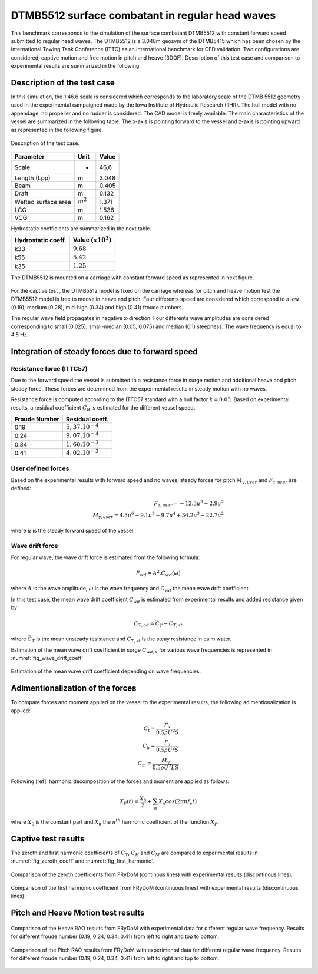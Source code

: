 .. dtmb5512_captive_test:

DTMB5512 surface combatant in regular head waves
~~~~~~~~~~~~~~~~~~~~~~~~~~~~~~~~~~~~~~~~~~~~~~~~~

This benchmark corresponds to the simulation of the surface combatant DTMB5512 with constant forward speed submitted to regular head waves. The DTMB5512 is a 3.048m geosym of the DTMB5415 which has been chosen by the International Towing Tank Conference (ITTC) as an international benchmark for CFD validation. Two configurations are considered, captive motion and free motion in pitch and heave (3DOF). Description of this test case and comparison to experimental results are summarized in the following.

Description of the test case
----------------------------

In this simulation, the 1:46.6 scale is considered which corresponds to the laboratory scale of the DTMB 5512 geometry used in the experimental campaigned made by the Iowa Institute of Hydraulic Research (IIHR). The hull model with no appendage, no propeller and no rudder is considered. The CAD model is freely available. The main characteristics of the vessel are summarized in the following table. The x-axis is pointing forward to the vessel and z-axis is pointing upward as represented in the following figure.

.. _fig_DTMB5512_geometry
.. figure:: _static/DTMB5512_configuration.png
    :align: center
    :alt: DTMB5512 geometry

    Description of the test case.

===================== ================ =====================
Parameter             Unit             Value
===================== ================ =====================
Scale                 -                46.6
Length (Lpp)          m                3.048
Beam                  m                0.405
Draft                 m                0.132
Wetted surface area   :math:`m^2`      1.371
LCG                   m                1.536
VCG                   m                0.162
===================== ================ =====================

Hydrostatic coefficients are summarized in the next table.

===================== ====================
Hydrostatic coeff.    Value :math:`(x10^3)`
===================== ====================
k33                   :math:`9.68`
k55                   :math:`5.42`
k35                   :math:`1.25`
===================== ====================

The DTMB5512 is mounted on a carriage with constant forward speed as represented in next figure.

.. _fig_simulation_picture
.. figure:: _static/DTMB5512_simulation_picture.png
    :align: center
    :alt: DTMB5512 simulation
    :scale: 50%

For the captive test , the DTMB5512 model is fixed on the carriage whereas for pitch and heave motion test the DTMB5512 model is free to moove in heave and pitch. Four differents speed are considered which correspond to a low (0.19), medium (0.28), mid-high (0.34) and high (0.41) froude numbers.

The regular wave field propagates in negative x-direction. Four differents wave amplitudes are considered corresponding to small (0.025), small-median (0.05, 0.075) and median (0.1) steepness. The wave frequency is equal to 4.5 Hz.

Integration of steady forces due to forward speed
-------------------------------------------------

Resistance force (ITTC57)
..........................

Due to the forward speed the vessel is submitted to a resistance force in surge motion and additional heave and pitch steady force. These forces are determined from the experimental results in steady motion with no waves.

Resistance force is computed according to the ITTC57 standard with a hull factor :math:`k=0.03`. Based on experimental results, a residual coefficient :math:`C_R` is estimated for the different vessel speed.

================ =====================
Froude Number         Residual coeff.
================ =====================
0.19             :math:`5,37.10^{-4}`
0.24             :math:`9,07.10^{-4}`
0.34             :math:`1,68.10^{-3}`
0.41             :math:`4,02.10^{-3}`
================ =====================

User defined forces
...................

Based on the experimental results with forward speed and no waves, steady forces for pitch :math:`M_{y,user}` and :math:`F_{z,user}` are defined:

.. math::
    F_{z,user} = -12.3 u^3 - 2.9 u^2 \\
    M_{y,user} = 4.3 u^6 - 9.1 u^5 - 9.7 u^4 + 34.2 u^3 - 22.7 u^2

where :math:`u` is the steady forward speed of the vessel.

Wave drift force
................

For regular wave, the wave drift force is estimated from the following formula:

.. math::
    F_{wd} = A^2 . C_{wd}(\omega)

where :math:`A` is the wave amplitude, :math:`\omega` is the wave frequency and :math:`C_{wd}` the mean wave drift coefficient.

In this test case, the mean wave drift coefficient :math:`C_{wd}` is estimated from experimental results and added resistance given by :

.. math::
    C_{T,ad} = \bar{C_T} - C_{T,st}

where :math:`\bar{C_T}` is the mean unsteady resistance and :math:`C_{T,st}` is the steay resistance in calm water.

Estimation of the mean wave drift coefficient in surge :math:`C_{wd, x}` for various wave frequencies is represented in :numref:`fig_wave_drift_coeff`

.. _fig_wave_drift_coeff:
.. figure:: _static/Cwd.png
    :align: center
    :alt: Mean Wave drift
    :scale: 50 %

    Estimation of the mean wave drift coefficient depending on wave frequencies.


Adimentionalization of the forces
---------------------------------

To compare forces and moment applied on the vessel to the experimental results, the following adimentionalization is applied:

.. math::
    C_t = \frac{F_x}{0.5 \rho U^2 S} \\
    C_h = \frac{F_z}{0.5 \rho U^2 S} \\
    C_m = \frac{M_y}{0.5 \rho U^2 L S}

Following [ref], harmonic decomposition of the forces and moment are applied as follows:

.. math::
    X_F(t) = \frac{X_0}{2} + \sum_n X_n cos(2 \pi n f_e t)

where :math:`X_0` is the constant part and :math:`X_n` the :math:`n^{th}` harmonic coefficient of the function :math:`X_F`.


Captive test results
--------------------

The zeroth and first harmonic coefficients of :math:`C_T`, :math:`C_H` and :math:`C_M` are compared to experimental results in :numref:`fig_zeroth_coeff` and :numref:`fig_first_harmonic`.

.. _fig_zeroth_coeff:
.. figure:: _static/zero_harmonic_plot.png
    :align: center
    :alt: Zeroth coefficient
    :scale: 50%

    Comparison of the zeroth coefficients from FRyDoM (continous lines) with experimental results (discontinous lines).

.. _fig_first_harmonic:
.. figure:: _static/first_harmonic_plot.png
    :align: center
    :alt: First coefficient
    :scale: 50%

    Comparison of the first harmonic coefficient from FRyDoM (continuous lines) with experimental results (discontinuous lines).


Pitch and Heave Motion test results
-----------------------------------

.. _fig_heave_motion:
.. figure:: _static/DTMB5512_HeaveAmplitude.png
    :align: center
    :alt: Heave motion
    :scale: 50%

    Comparison of the Heave RAO results from FRyDoM with experimental data for different regular wave frequency. Results for different froude number (0.19, 0.24, 0.34, 0.41) from left to right and top to bottom.

.. _fig_pitch_motion:
.. figure:: _static/DTMB5512_PitchAmplitude.png
    :align: center
    :alt: Pitch motion
    :scale: 50%


    Comparison of the Pitch RAO results from FRyDoM with experimental data for different regular wave frequency. Results for different froude number (0.19, 0.24, 0.34, 0.41) from left to right and top to bottom.


